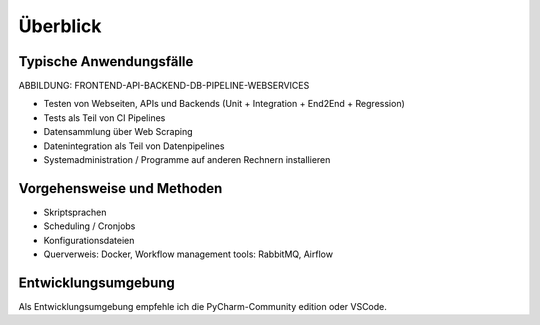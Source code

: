 Überblick
=========

Typische Anwendungsfälle
------------------------

ABBILDUNG: FRONTEND-API-BACKEND-DB-PIPELINE-WEBSERVICES

-  Testen von Webseiten, APIs und Backends (Unit + Integration + End2End + Regression)
-  Tests als Teil von CI Pipelines
-  Datensammlung über Web Scraping
-  Datenintegration als Teil von Datenpipelines
-  Systemadministration / Programme auf anderen Rechnern installieren

Vorgehensweise und Methoden
---------------------------

-  Skriptsprachen
-  Scheduling / Cronjobs
-  Konfigurationsdateien
-  Querverweis: Docker, Workflow management tools: RabbitMQ, Airflow

Entwicklungsumgebung
--------------------

Als Entwicklungsumgebung empfehle ich die PyCharm-Community edition oder VSCode.
